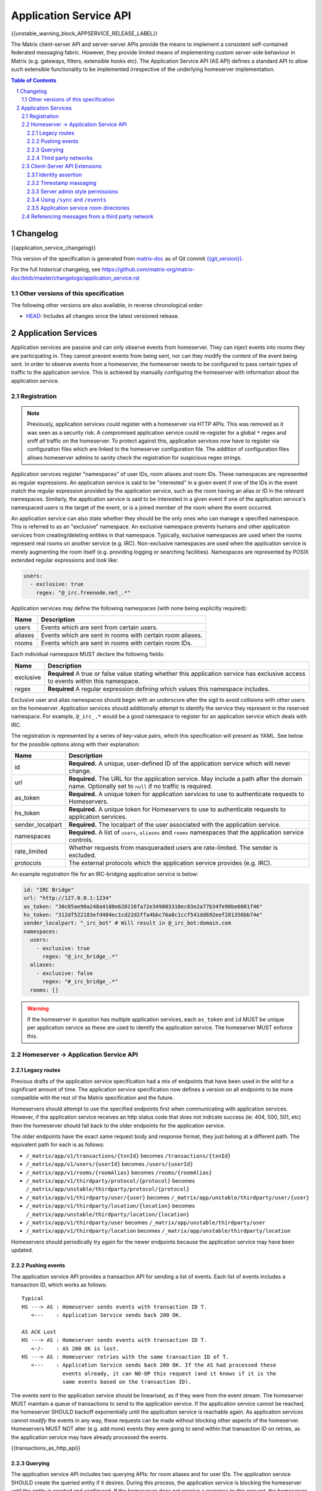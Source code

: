 .. Copyright 2016 OpenMarket Ltd
.. Copyright 2018 New Vector Ltd
..
.. Licensed under the Apache License, Version 2.0 (the "License");
.. you may not use this file except in compliance with the License.
.. You may obtain a copy of the License at
..
..     http://www.apache.org/licenses/LICENSE-2.0
..
.. Unless required by applicable law or agreed to in writing, software
.. distributed under the License is distributed on an "AS IS" BASIS,
.. WITHOUT WARRANTIES OR CONDITIONS OF ANY KIND, either express or implied.
.. See the License for the specific language governing permissions and
.. limitations under the License.

Application Service API
=======================

{{unstable_warning_block_APPSERVICE_RELEASE_LABEL}}

The Matrix client-server API and server-server APIs provide the means to
implement a consistent self-contained federated messaging fabric. However, they
provide limited means of implementing custom server-side behaviour in Matrix
(e.g. gateways, filters, extensible hooks etc). The Application Service API (AS API)
defines a standard API to allow such extensible functionality to be implemented
irrespective of the underlying homeserver implementation.

.. TODO-spec
  Add in Client-Server services? Overview of bots? Seems weird to be in the spec
  given it is VERY implementation specific.

.. contents:: Table of Contents
.. sectnum::

Changelog
---------


.. topic:: Version: unstable
{{application_service_changelog}}

This version of the specification is generated from
`matrix-doc <https://github.com/matrix-org/matrix-doc>`_ as of Git commit
`{{git_version}} <https://github.com/matrix-org/matrix-doc/tree/{{git_rev}}>`_.

For the full historical changelog, see
https://github.com/matrix-org/matrix-doc/blob/master/changelogs/application_service.rst

Other versions of this specification
~~~~~~~~~~~~~~~~~~~~~~~~~~~~~~~~~~~~

The following other versions are also available, in reverse chronological order:

- `HEAD <https://matrix.org/docs/spec/application_service/unstable.html>`_: Includes all changes since the latest versioned release.


Application Services
--------------------
Application services are passive and can only observe events from homeserver.
They can inject events into rooms they are participating in.
They cannot prevent events from being sent, nor can they modify the content of
the event being sent. In order to observe events from a homeserver, the
homeserver needs to be configured to pass certain types of traffic to the
application service.  This is achieved by manually configuring the homeserver
with information about the application service.

Registration
~~~~~~~~~~~~

.. NOTE::
  Previously, application services could register with a homeserver via HTTP
  APIs. This was removed as it was seen as a security risk. A compromised
  application service could re-register for a global ``*`` regex and sniff
  *all* traffic on the homeserver. To protect against this, application
  services now have to register via configuration files which are linked to
  the homeserver configuration file. The addition of configuration files
  allows homeserver admins to sanity check the registration for suspicious
  regex strings.

.. TODO
  Removing the API entirely is probably a mistake - having a standard cross-HS
  way of doing this stops ASes being coupled to particular HS implementations.
  A better solution would be to somehow mandate that the API done to avoid
  abuse.

Application services register "namespaces" of user IDs, room aliases and room IDs.
These namespaces are represented as regular expressions. An application service
is said to be "interested" in a given event if one of the IDs in the event match
the regular expression provided by the application service, such as the room having
an alias or ID in the relevant namespaces. Similarly, the application service is
said to be interested in a given event if one of the application service's namespaced
users is the target of the event, or is a joined member of the room where the event
occurred.

An application service can also state whether they should be the only ones who
can manage a specified namespace. This is referred to as an "exclusive"
namespace. An exclusive namespace prevents humans and other application
services from creating/deleting entities in that namespace. Typically,
exclusive namespaces are used when the rooms represent real rooms on
another service (e.g. IRC). Non-exclusive namespaces are used when the
application service is merely augmenting the room itself (e.g. providing
logging or searching facilities). Namespaces are represented by POSIX extended
regular expressions and look like:

.. code-block:: yaml

   users:
     - exclusive: true
       regex: "@_irc.freenode.net_.*"

Application services may define the following namespaces (with none being explicitly required):

+------------------+-----------------------------------------------------------+
| Name             | Description                                               |
+==================+===========================================================+
| users            | Events which are sent from certain users.                 |
+------------------+-----------------------------------------------------------+
| aliases          | Events which are sent in rooms with certain room aliases. |
+------------------+-----------------------------------------------------------+
| rooms            | Events which are sent in rooms with certain room IDs.     |
+------------------+-----------------------------------------------------------+

Each individual namespace MUST declare the following fields:

+------------------+-----------------------------------------------------------------------------------------------------------------------------------+
| Name             | Description                                                                                                                       |
+==================+===================================================================================================================================+
| exclusive        | **Required** A true or false value stating whether this application service has exclusive access to events within this namespace. |
+------------------+-----------------------------------------------------------------------------------------------------------------------------------+
| regex            | **Required** A regular expression defining which values this namespace includes.                                                  |
+------------------+-----------------------------------------------------------------------------------------------------------------------------------+

Exclusive user and alias namespaces should begin with an underscore after the
sigil to avoid collisions with other users on the homeserver. Application
services should additionally attempt to identify the service they represent
in the reserved namespace. For example, ``@_irc_.*`` would be a good namespace
to register for an application service which deals with IRC.

The registration is represented by a series of key-value pairs, which this
specification will present as YAML. See below for the possible options along
with their explanation:

+------------------+----------------------------------------------------------------------------------------------------------------------------------------------------+
| Name             | Description                                                                                                                                        |
+==================+====================================================================================================================================================+
| id               | **Required.** A unique, user-defined ID of the application service which will never change.                                                        |
+------------------+----------------------------------------------------------------------------------------------------------------------------------------------------+
| url              | **Required.** The URL for the application service. May include a path after the domain name. Optionally set to ``null`` if no traffic is required. |
+------------------+----------------------------------------------------------------------------------------------------------------------------------------------------+
| as_token         | **Required.** A unique token for application services to use to authenticate requests to Homeservers.                                              |
+------------------+----------------------------------------------------------------------------------------------------------------------------------------------------+
| hs_token         | **Required.** A unique token for Homeservers to use to authenticate requests to application services.                                              |
+------------------+----------------------------------------------------------------------------------------------------------------------------------------------------+
| sender_localpart | **Required.** The localpart of the user associated with the application service.                                                                   |
+------------------+----------------------------------------------------------------------------------------------------------------------------------------------------+
| namespaces       | **Required.** A list of ``users``, ``aliases`` and ``rooms`` namespaces that the application service controls.                                     |
+------------------+----------------------------------------------------------------------------------------------------------------------------------------------------+
| rate_limited     | Whether requests from masqueraded users are rate-limited. The sender is excluded.                                                                  |
+------------------+----------------------------------------------------------------------------------------------------------------------------------------------------+
| protocols        | The external protocols which the application service provides (e.g. IRC).                                                                          |
+------------------+----------------------------------------------------------------------------------------------------------------------------------------------------+

An example registration file for an IRC-bridging application service is below:

.. code-block:: yaml

    id: "IRC Bridge"
    url: "http://127.0.0.1:1234"
    as_token: "30c05ae90a248a4188e620216fa72e349803310ec83e2a77b34fe90be6081f46"
    hs_token: "312df522183efd404ec1cd22d2ffa4bbc76a8c1ccf541dd692eef281356bb74e"
    sender_localpart: "_irc_bot" # Will result in @_irc_bot:domain.com
    namespaces:
      users:
        - exclusive: true
          regex: "@_irc_bridge_.*"
      aliases:
        - exclusive: false 
          regex: "#_irc_bridge_.*"
      rooms: []

.. WARNING::
  If the homeserver in question has multiple application services, each
  ``as_token`` and ``id`` MUST be unique per application service as these are
  used to identify the application service. The homeserver MUST enforce this.

Homeserver -> Application Service API
~~~~~~~~~~~~~~~~~~~~~~~~~~~~~~~~~~~~~~

Legacy routes
+++++++++++++

Previous drafts of the application service specification had a mix of endpoints
that have been used in the wild for a significant amount of time. The application
service specification now defines a version on all endpoints to be more compatible
with the rest of the Matrix specification and the future.

Homeservers should attempt to use the specified endpoints first when communicating
with application services. However, if the application service receives an http status
code that does not indicate success (ie: 404, 500, 501, etc) then the homeserver
should fall back to the older endpoints for the application service.

The older endpoints have the exact same request body and response format, they
just belong at a different path. The equivalent path for each is as follows:

* ``/_matrix/app/v1/transactions/{txnId}`` becomes ``/transactions/{txnId}``
* ``/_matrix/app/v1/users/{userId}`` becomes ``/users/{userId}``
* ``/_matrix/app/v1/rooms/{roomAlias}`` becomes ``/rooms/{roomAlias}``
* ``/_matrix/app/v1/thirdparty/protocol/{protocol}`` becomes ``/_matrix/app/unstable/thirdparty/protocol/{protocol}``
* ``/_matrix/app/v1/thirdparty/user/{user}`` becomes ``/_matrix/app/unstable/thirdparty/user/{user}``
* ``/_matrix/app/v1/thirdparty/location/{location}`` becomes ``/_matrix/app/unstable/thirdparty/location/{location}``
* ``/_matrix/app/v1/thirdparty/user`` becomes ``/_matrix/app/unstable/thirdparty/user``
* ``/_matrix/app/v1/thirdparty/location`` becomes ``/_matrix/app/unstable/thirdparty/location``

Homeservers should periodically try again for the newer endpoints because the
application service may have been updated.

Pushing events
++++++++++++++

The application service API provides a transaction API for sending a list of
events. Each list of events includes a transaction ID, which works as follows:

::

 Typical
 HS ---> AS : Homeserver sends events with transaction ID T.
    <---    : Application Service sends back 200 OK.

 AS ACK Lost
 HS ---> AS : Homeserver sends events with transaction ID T.
    <-/-    : AS 200 OK is lost.
 HS ---> AS : Homeserver retries with the same transaction ID of T.
    <---    : Application Service sends back 200 OK. If the AS had processed these
              events already, it can NO-OP this request (and it knows if it is the
              same events based on the transaction ID).

The events sent to the application service should be linearised, as if they were
from the event stream. The homeserver MUST maintain a queue of transactions to
send to the application service. If the application service cannot be reached, the
homeserver SHOULD backoff exponentially until the application service is reachable again.
As application services cannot *modify* the events in any way, these requests can
be made without blocking other aspects of the homeserver. Homeservers MUST NOT
alter (e.g. add more) events they were going to send within that transaction ID
on retries, as the application service may have already processed the events.

{{transactions_as_http_api}}

Querying
++++++++

The application service API includes two querying APIs: for room aliases and for
user IDs. The application service SHOULD create the queried entity if it desires.
During this process, the application service is blocking the homeserver until the
entity is created and configured. If the homeserver does not receive a response
to this request, the homeserver should retry several times before timing out. This
should result in an HTTP status 408 "Request Timeout" on the client which initiated
this request (e.g. to join a room alias).

.. admonition:: Rationale

  Blocking the homeserver and expecting the application service to create the entity
  using the client-server API is simpler and more flexible than alternative methods
  such as returning an initial sync style JSON blob and get the HS to provision
  the room/user. This also meant that there didn't need to be a "backchannel" to inform
  the application service about information about the entity such as room ID to
  room alias mappings.

{{query_user_as_http_api}}

{{query_room_as_http_api}}


Third party networks
++++++++++++++++++++

Application services may declare which protocols they support via their registration
configuration for the homeserver. These networks are generally for third party services
such as IRC that the application service is managing. Application services may populate
a Matrix room directory for their registered protocols, as defined in the Client-Server
API Extensions.

Each protocol may have several "locations" (also known as "third party locations" or "3PLs").
A location within a protocol is a place in the third party network, such as an IRC channel.
Users of the third party network may also be represented by the application service.

Locations and users can be searched by fields defined by the application service, such
as by display name or other attribute. When clients request the homeserver to search
in a particular "network" (protocol), the search fields will be passed along to the
application service for filtering.

{{protocols_as_http_api}}


.. _create the user: `sect:asapi-permissions`_

Client-Server API Extensions
~~~~~~~~~~~~~~~~~~~~~~~~~~~~~~~

Application services can use a more powerful version of the
client-server API by identifying itself as an application service to the
homeserver.

Endpoints defined in this section MUST be supported by homeservers in the
client-server API as accessible only by application services.

Identity assertion
++++++++++++++++++
The client-server API infers the user ID from the ``access_token`` provided in
every request. To avoid the application service from having to keep track of each
user's access token, the application service should identify itself to the Client-Server
API by providing its ``as_token`` for the ``access_token`` alongside the user the
application service would like to masquerade as.

Inputs:
 - Application service token (``as_token``)
 - User ID in the AS namespace to act as.

Notes:
 - This applies to all aspects of the Client-Server API, except for Account Management.
 - The ``as_token`` is inserted into ``access_token`` which is usually where the
   client token is, such as via the query string or ``Authorization`` header. This 
   is done on purpose to allow application services to reuse client SDKs.
 - The ``access_token`` should be supplied through the ``Authorization`` header where
   possible to prevent the token appearing in HTTP request logs by accident.

The application service may specify the virtual user to act as through use of a
``user_id`` query string parameter on the request. The user specified in the query
string must be covered by one of the application service's ``user`` namespaces. If
the parameter is missing, the homeserver is to assume the application service intends
to act as the user implied by the ``sender_localpart`` property of the registration.

An example request would be::

 GET /_matrix/client/%CLIENT_MAJOR_VERSION%/account/whoami?user_id=@_irc_user:example.org
 Authorization: Bearer YourApplicationServiceTokenHere

.. TODO-TravisR: Temporarily take out timestamp massaging while we're releasing r0.
   See https://github.com/matrix-org/matrix-doc/issues/1585
.. Timestamp massaging
   +++++++++++++++++++
   The application service may want to inject events at a certain time (reflecting
   the time on the network they are tracking e.g. irc, xmpp). Application services
   need to be able to adjust the ``origin_server_ts`` value to do this.

   Inputs:
   - Application service token (``as_token``)
   - Desired timestamp (in milliseconds since the unix epoch)

   Notes:
   - This will only apply when sending events.

   ::

    PUT /_matrix/client/r0/rooms/!somewhere:domain.com/send/m.room.message/txnId?ts=1534535223283
    Authorization: Bearer YourApplicationServiceTokenHere

    Content: The event to send, as per the Client-Server API.

Timestamp massaging
+++++++++++++++++++

Previous drafts of the Application Service API permitted application services
to alter the timestamp of their sent events by providing a ``ts`` query parameter
when sending an event. This API has been excluded from the first release due to
design concerns, however some servers may still support the feature. Please visit
`issue #1585 <https://github.com/matrix-org/matrix-doc/issues/1585>`_ for more
information.

Server admin style permissions
++++++++++++++++++++++++++++++

.. _sect:asapi-permissions:

The homeserver needs to give the application service *full control* over its
namespace, both for users and for room aliases. This means that the AS should
be able to create/edit/delete any room alias in its namespace, as well as
create/delete any user in its namespace. No additional API changes need to be
made in order for control of room aliases to be granted to the AS. Creation of
users needs API changes in order to:

- Work around captchas.
- Have a 'passwordless' user.

This involves bypassing the registration flows entirely. This is achieved by
including the ``as_token`` on a ``/register`` request, along with a login type of
``m.login.application_service`` to set the desired user ID without a password.

::

  POST /_matrix/client/%CLIENT_MAJOR_VERSION%/register
  Authorization: Bearer YourApplicationServiceTokenHere

  Content:
  {
    type: "m.login.application_service",
    username: "_irc_example"
  }

Application services which attempt to create users or aliases *outside* of
their defined namespaces will receive an error code ``M_EXCLUSIVE``. Similarly,
normal users who attempt to create users or aliases *inside* an application
service-defined namespace will receive the same ``M_EXCLUSIVE`` error code,
but only if the application service has defined the namespace as ``exclusive``.

Using ``/sync`` and ``/events``
+++++++++++++++++++++++++++++++

Application services wishing to use ``/sync`` or ``/events`` from the Client-Server
API MUST do so with a virtual user (provide a ``user_id`` via the query string). It
is expected that the application service use the transactions pushed to it to
handle events rather than syncing with the user implied by ``sender_localpart``.

Application service room directories
++++++++++++++++++++++++++++++++++++

Application services can maintain their own room directories for their defined
third party protocols. These room directories may be accessed by clients through
additional parameters on the ``/publicRooms`` client-server endpoint.

{{appservice_room_directory_cs_http_api}}

Referencing messages from a third party network
~~~~~~~~~~~~~~~~~~~~~~~~~~~~~~~~~~~~~~~~~~~~~~~

Application services should include an ``external_url`` in the ``content`` of
events it emits to indicate where the message came from. This typically applies
to application services that bridge other networks into Matrix, such as IRC,
where an HTTP URL may be available to reference. 

Clients should provide users with a way to access the ``external_url`` if it
is present. Clients should additionally ensure the URL has a scheme of ``https``
or ``http`` before making use of it.

The presence of an ``external_url`` on an event does not necessarily mean the
event was sent from an application service. Clients should be wary of the URL
contained within, as it may not be a legitimate reference to the event's source.
